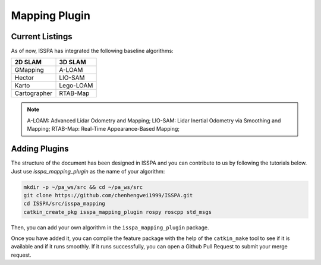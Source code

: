 **Mapping Plugin**
==================

**Current Listings**
--------------------

As of now, ISSPA has integrated the following baseline algorithms:

+---------------------+----------------------+
|      2D SLAM        |        3D SLAM       |
+=====================+======================+
|      GMapping       |        A-LOAM        |
+---------------------+----------------------+
|       Hector        |        LIO-SAM       |
+---------------------+----------------------+
|        Karto        |       Lego-LOAM      |
+---------------------+----------------------+
|    Cartographer     |       RTAB-Map       |
+---------------------+----------------------+


.. note::
    A-LOAM: Advanced Lidar Odometry and Mapping; 
    LIO-SAM: Lidar Inertial Odometry via Smoothing and Mapping;
    RTAB-Map: Real-Time Appearance-Based Mapping; 


**Adding Plugins**
------------------

The structure of the document has been designed in ISSPA and you can contribute to us by following the tutorials below.
Just use `isspa_mapping_plugin` as the name of your algorithm:

.. code-block:: bash
    
    mkdir -p ~/pa_ws/src && cd ~/pa_ws/src
    git clone https://github.com/chenhengwei1999/ISSPA.git
    cd ISSPA/src/isspa_mapping
    catkin_create_pkg isspa_mapping_plugin rospy roscpp std_msgs

Then, you can add your own algorithm in the ``isspa_mapping_plugin`` package.

Once you have added it, you can compile the feature package with the help of the ``catkin_make`` tool to see if it is 
available and if it runs smoothly. If it runs successfully, you can open a Github Pull Request to submit your merge request.
